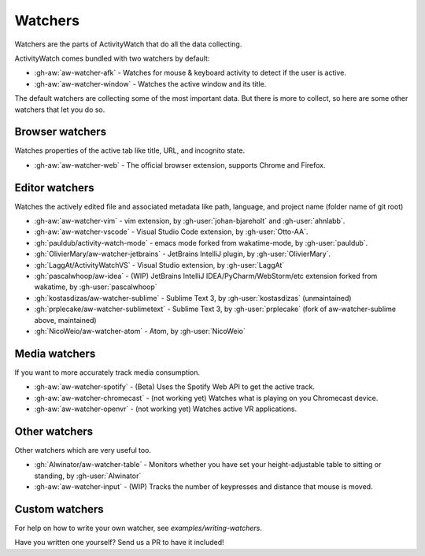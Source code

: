 Watchers
========

Watchers are the parts of ActivityWatch that do all the data collecting.

ActivityWatch comes bundled with two watchers by default:

- :gh-aw:`aw-watcher-afk` - Watches for mouse & keyboard activity to detect if the user is active.
- :gh-aw:`aw-watcher-window` - Watches the active window and its title.

The default watchers are collecting some of the most important data.
But there is more to collect, so here are some other watchers that let you do so.

Browser watchers
----------------

Watches properties of the active tab like title, URL, and incognito state.

- :gh-aw:`aw-watcher-web` - The official browser extension, supports Chrome and Firefox.

Editor watchers
---------------

Watches the actively edited file and associated metadata like path, language, and project name (folder name of git root)

- :gh-aw:`aw-watcher-vim` - vim extension, by :gh-user:`johan-bjareholt` and :gh-user:`ahnlabb`.
- :gh-aw:`aw-watcher-vscode` - Visual Studio Code extension, by :gh-user:`Otto-AA`.
- :gh:`pauldub/activity-watch-mode` - emacs mode forked from wakatime-mode, by :gh-user:`pauldub`.
- :gh:`OlivierMary/aw-watcher-jetbrains` - JetBrains IntelliJ plugin, by :gh-user:`OlivierMary`.
- :gh:`LaggAt/ActivityWatchVS` - Visual Studio extension, by :gh-user:`LaggAt`
- :gh:`pascalwhoop/aw-idea` - (WIP) JetBrains IntelliJ IDEA/PyCharm/WebStorm/etc extension forked from wakatime, by :gh-user:`pascalwhoop`
- :gh:`kostasdizas/aw-watcher-sublime` - Sublime Text 3, by :gh-user:`kostasdizas` (unmaintained)
- :gh:`prplecake/aw-watcher-sublimetext` - Sublime Text 3, by :gh-user:`prplecake` (fork of aw-watcher-sublime above, maintained)
- :gh:`NicoWeio/aw-watcher-atom` - Atom, by :gh-user:`NicoWeio`

Media watchers
--------------

If you want to more accurately track media consumption.

- :gh-aw:`aw-watcher-spotify` - (Beta) Uses the Spotify Web API to get the active track.
- :gh-aw:`aw-watcher-chromecast` - (not working yet) Watches what is playing on you Chromecast device.
- :gh-aw:`aw-watcher-openvr` - (not working yet) Watches active VR applications.

Other watchers
--------------

Other watchers which are very useful too.

- :gh:`Alwinator/aw-watcher-table` - Monitors whether you have set your height-adjustable table to sitting or standing, by :gh-user:`Alwinator`
- :gh-aw:`aw-watcher-input` - (WIP) Tracks the number of keypresses and distance that mouse is moved.

Custom watchers
---------------

For help on how to write your own watcher, see `examples/writing-watchers`.

Have you written one yourself? Send us a PR to have it included!
